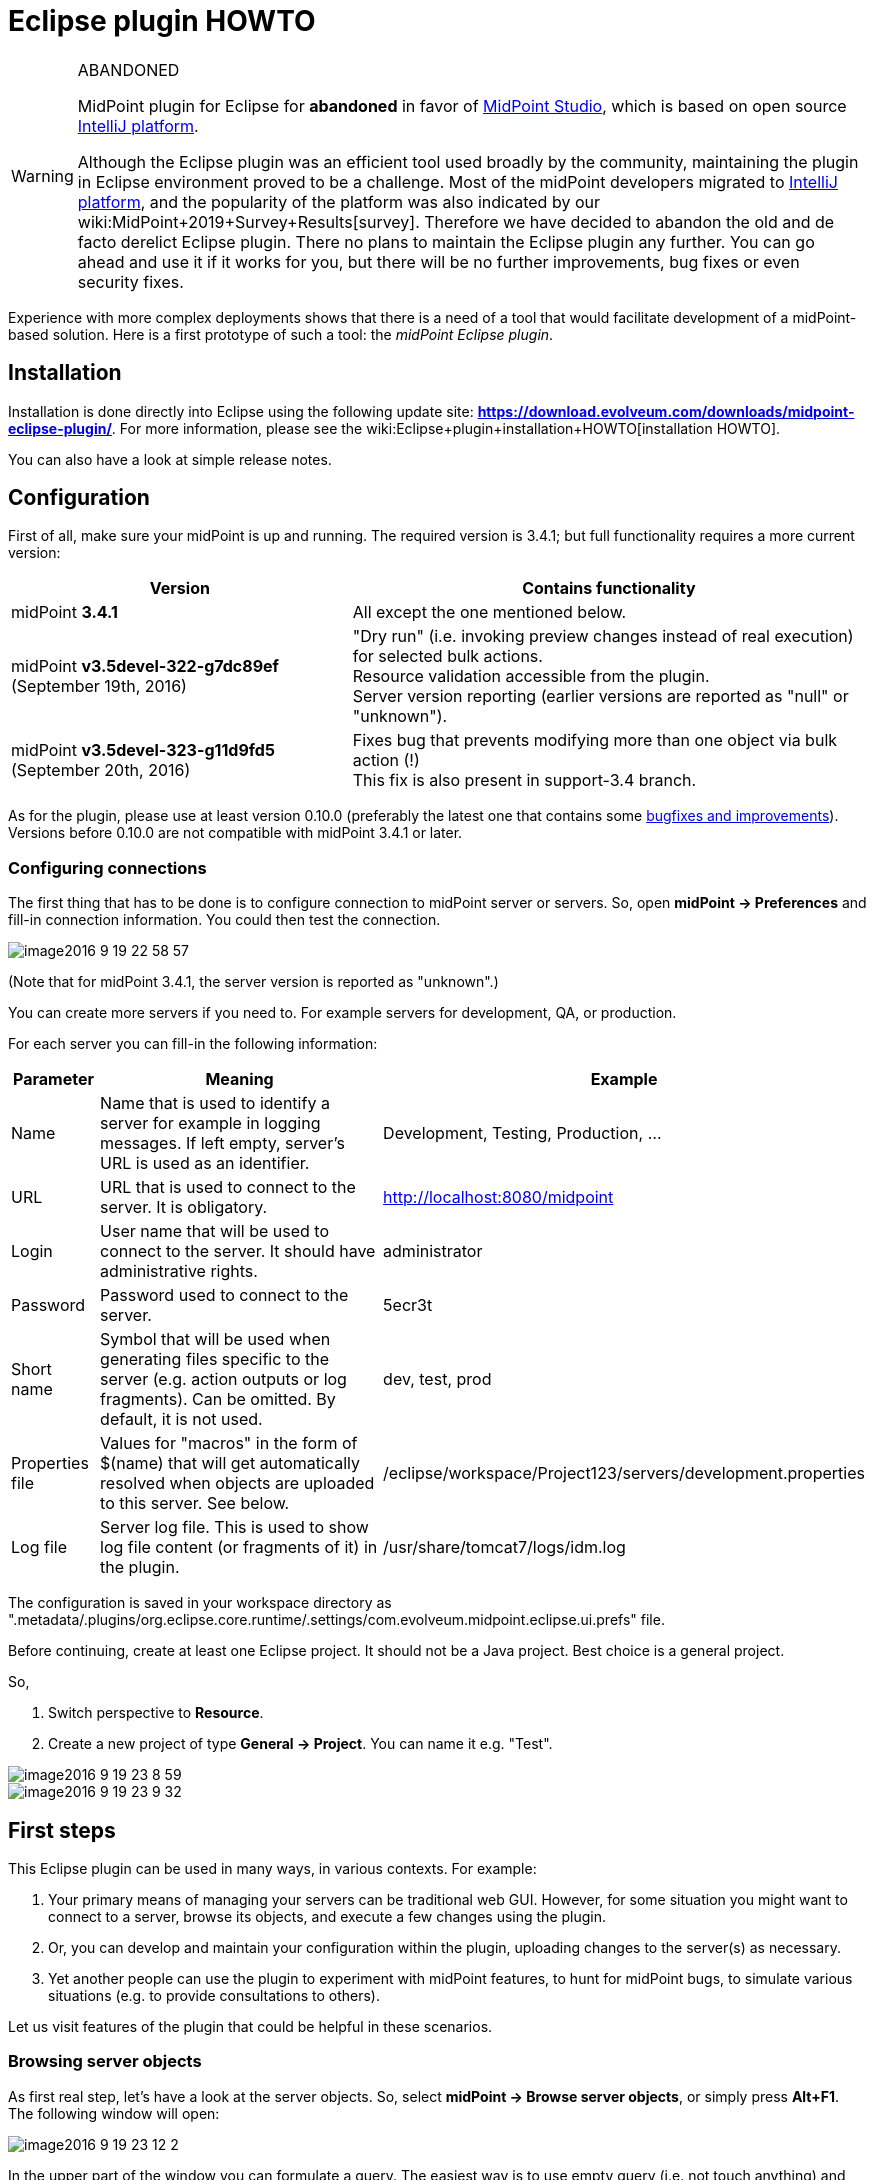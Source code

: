 = Eclipse plugin HOWTO
:page-wiki-name: Eclipse plugin HOWTO
:page-wiki-metadata-create-user: mederly
:page-wiki-metadata-create-date: 2016-09-02T17:16:10.507+02:00
:page-wiki-metadata-modify-user: semancik
:page-wiki-metadata-modify-date: 2020-09-25T14:28:25.404+02:00
:page-toc: top
:page-obsolete: true
:page-replaced-by: /midpoint/tools/studio/


[WARNING]
.ABANDONED
====
MidPoint plugin for Eclipse for *abandoned*  in favor of link:/midpoint/studio/[MidPoint Studio], which is based on open source link:https://www.jetbrains.com/opensource/idea/[IntelliJ platform].

Although the Eclipse plugin was an efficient tool used broadly by the community, maintaining the plugin in Eclipse environment proved to be a challenge.
Most of the midPoint developers migrated to link:https://www.jetbrains.com/opensource/idea/[IntelliJ platform], and the popularity of the platform was also indicated by our wiki:MidPoint+2019+Survey+Results[survey]. Therefore we have decided to abandon the old and de facto derelict Eclipse plugin.
There no plans to maintain the Eclipse plugin any further.
You can go ahead and use it if it works for you, but there will be no further improvements, bug fixes or even security fixes.

====

Experience with more complex deployments shows that there is a need of a tool that would facilitate development of a midPoint-based solution.
Here is a first prototype of such a tool: the _midPoint Eclipse plugin_.


== Installation

Installation is done directly into Eclipse using the following update site: *link:https://download.evolveum.com/downloads/midpoint-eclipse-plugin/[https://download.evolveum.com/downloads/midpoint-eclipse-plugin/]*. For more information, please see the wiki:Eclipse+plugin+installation+HOWTO[installation HOWTO].

You can also have a look at simple release notes.


== Configuration

First of all, make sure your midPoint is up and running.
The required version is 3.4.1; but full functionality requires a more current version:

[%autowidth]
|===
| Version | Contains functionality

| midPoint *3.4.1*
| All except the one mentioned below.


| midPoint *v3.5devel-322-g7dc89ef* (September 19th, 2016)
| "Dry run" (i.e. invoking preview changes instead of real execution) for selected bulk actions. +
Resource validation accessible from the plugin. +
Server version reporting (earlier versions are reported as "null" or "unknown").


| midPoint *v3.5devel-323-g11d9fd5* (September 20th, 2016)
| Fixes bug that prevents modifying more than one object via bulk action (!) +
This fix is also present in support-3.4 branch.


|===

As for the plugin, please use at least version 0.10.0 (preferably the latest one that contains some link:https://github.com/Evolveum/midpoint-ide-plugins/commits/master[bugfixes and improvements]). Versions before 0.10.0 are not compatible with midPoint 3.4.1 or later.


=== Configuring connections

The first thing that has to be done is to configure connection to midPoint server or servers.
So, open *midPoint -> Preferences* and fill-in connection information.
You could then test the connection.

image::image2016-9-19-22-58-57.png[]



(Note that for midPoint 3.4.1, the server version is reported as "unknown".)

You can create more servers if you need to.
For example servers for development, QA, or production.

For each server you can fill-in the following information:

[%autowidth]
|===
| Parameter | Meaning | Example

| Name
| Name that is used to identify a server for example in logging messages.
If left empty, server's URL is used as an identifier.
| Development, Testing, Production, ...


| URL
| URL that is used to connect to the server.
It is obligatory.
| http://localhost:8080/midpoint


| Login
| User name that will be used to connect to the server.
It should have administrative rights.
| administrator


| Password
| Password used to connect to the server.
| 5ecr3t


| Short name
| Symbol that will be used when generating files specific to the server (e.g. action outputs or log fragments).
Can be omitted.
By default, it is not used.
| dev, test, prod


| Properties file
| Values for "macros" in the form of $(name) that will get automatically resolved when objects are uploaded to this server.
See below.
| /eclipse/workspace/Project123/servers/development.properties


| Log file
| Server log file.
This is used to show log file content (or fragments of it) in the plugin.
| /usr/share/tomcat7/logs/idm.log


|===

The configuration is saved in your workspace directory as ".metadata/.plugins/org.eclipse.core.runtime/.settings/com.evolveum.midpoint.eclipse.ui.prefs" file.

Before continuing, create at least one Eclipse project.
It should not be a Java project.
Best choice is a general project.

So,

. Switch perspective to *Resource*.

. Create a new project of type *General -> Project*. You can name it e.g. "Test".

image::image2016-9-19-23-8-59.png[]



image::image2016-9-19-23-9-32.png[]




== First steps

This Eclipse plugin can be used in many ways, in various contexts.
For example:

. Your primary means of managing your servers can be traditional web GUI.
However, for some situation you might want to connect to a server, browse its objects, and execute a few changes using the plugin.

. Or, you can develop and maintain your configuration within the plugin, uploading changes to the server(s) as necessary.

. Yet another people can use the plugin to experiment with midPoint features, to hunt for midPoint bugs, to simulate various situations (e.g. to provide consultations to others).

Let us visit features of the plugin that could be helpful in these scenarios.


=== Browsing server objects

As first real step, let's have a look at the server objects.
So, select *midPoint -> Browse server objects*, or simply press *Alt+F1*. The following window will open:

image::image2016-9-19-23-12-2.png[]



In the upper part of the window you can formulate a query.
The easiest way is to use empty query (i.e. not touch anything) and just hit *Search* (or *Alt+S*). You'll see all objects on the server:

image::image2016-9-19-23-14-57.png[]



You can restrict the query by:

. providing names of objects, OIDs or both (names are interpreted as parts of normalized object names),

. choosing one or more object types in the list on the right side,

. even switching to XML - either by writing XML query by hand or clicking "Convert to XML query" - and fine-tuning the query by hand.

Like this:

image::image2016-9-19-23-26-3.png[]



Note that because of quite bizarre midPoint bug bug:MID-3390[] it is not possible to select an abstract type (like Object or Focus) along with any type that precedes it in the list.
You can work around by selecting concrete types (or limiting use of abstract types to one).


==== Showing the objects

After executing a query, you can view the object or objects by using *Show* button, pressing *Alt+H* or simply double-clicking on an object.
The object(s) will be downloaded to newly created file (like scratch/gen/00000.xml) and opened in XML editor.

image::image2016-9-19-23-35-54.png[]



Other options (Download, Generate and Execute) will be covered later.


=== Downloading objects

Now imagine you want to systematically work with objects in your Eclipse workspace: you would like to edit them and upload to server as necessary.

There are more ways how to do this:

. Start from scratch, i.e. create all your objects manually in Eclipse.

. If you had previously managed your objects primarily in your local filesystem (perhaps under supervision of a version control system), import/copy them into the Eclipse project; or simply check them out from git/subversion/whatever you use.

. If you had previously managed your objects in midPoint, you can *download* them here.

Downloading can be done in two ways:

. Interactively: In server object browser, you will select object or objects and then click *Download*.

. In bulk: You invoke the function *midPoint -> Bulk download of predefined objects*.

The result is basically the same.
In the first option you can select exactly which objects to download.
In the second one, a configuration specified in plugin preferences is used instead:

image::image2016-9-19-23-42-55.png[]



You see that all objects except for users, shadows, report outputs, connectors, certification campaigns and nodes are downloaded.

By default, objects are stored in tree structure, like this:

image::image2016-9-19-23-44-41.png[]



The structure is determined by "Downloaded file name pattern" option (_objects/$T/$n.xml_ by default).
It is advised to start with this setting.


=== Modifying and creating objects

You can then edit these objects or add new ones.

For example, you can create a user or a query.
You can do it at any place in your workspace.
It is recommended to place objects in the appropriate part of *objects* tree (even if they are not downloaded), and to keep actions and queries in separate folders under the project root.

There are a couple of ways to facilitate this task.

. Use samples provided with midPoint, as usual.

. Use existing objects on the server (downloaded or displayed using Show button) as inspiration.

. Use "Generate XML" button on the browser to generate bulk actions, tasks, assignments, references, or their parts.

. Use XML templates provided with the plugin.

Concerning the fourth option: you can use Ctrl+Space to select a template, like this:

image::image2016-9-19-23-52-50.png[]



After clicking on "user object" you'll see the following:

image::image2016-9-19-23-53-52.png[]



Now you can simply fill-in missing data, and enter additional user properties.
OID can be generated by invoking *midPoint -> Miscellaneous -> Generate random OID*. After that, it is shown in plugin console as well as placed into clipboard.
You can then simply paste it at appropriate place.

Currently there is only a few templates, but more will appear in future.

After creating an object you can upload it by selecting *midPoint -> Upload/execute* or pressing *Alt+F2*. This can be done for one XML file (containing one or more objects) or even for selection of more files and/or directories.

Objects are uploaded and bulk actions are executed.


=== Executing actions

Action execution deserves a few more words.
To try it, please create the following file (_queries/query.xml_):

.query.xml
[source,xml]
----
<?xml version="1.0"?>
<search>
    <type>UserType</type>
    <searchFilter>
        <substring>
            <matching>polyStringNorm</matching>
            <path>name</path>
            <value>user1</value>
            <anchorStart>true</anchorStart>
        </substring>
    </searchFilter>
    <action>
        <type>log</type>
    </action>
</search>
----

Before invoking the action, please make sure the midPoint server log file is set up:

 +


image::image2016-9-7-16-58-9.png[]



(Note that although midPoint can provide log file content via REST interface, the plugin can currently work only with the log that is stored as a file.)

After setting up the log file position, execute query.xml by selecting it and clicking on *Upload/execute* button (or by selecting *midPoint -> Upload/execute* from main menu or *Transfer-related actions -> Upload/execute* from the popup menu or by pressing *Alt+F2*).

After execution you should see the following:

image::image2016-9-7-17-1-10.png[]



Outputs of the execution, namely:

. bulk action console output,

. bulk action data output,

. operation result,

. extract from the server log (idm.log) file,

are stored in your eclipse workspace (by default, in _scratch/runs_ subdirectory), and can be opened there, or by clicking on respective hyperlinks down in the midPoint console.
For example, the data output looks like this:

image::image2016-9-7-17-2-24.png[]



By setting appropriate preferences you can configure automatic opening of selected windows after execution of actions, and also automatic execution of selected actions after upload.
This is meant e.g. to facilitate mappings testing and bugfixing - to minimize number of clicks you have to do:

image::image2016-9-7-17-2-58.png[]




=== Comparing files

It is possible to compare local (Eclipse) and remote (midPoint) versions of one or more files by selecting them and choosing *Compute differences* command.
It looks like this:

image::image2016-9-7-17-5-0.png[]



(We selected "objects" directory and invoked Compute differences.)

For each file, four results are provided:

. local version of the file, normalized into midPoint representation: macros resolved, parsed and reserialized by midPoint (\*.local.xml),

. remote version of the file (\*.remote.xml),

. delta from local to remote version (\*.local-to-remote.xml),

. delta from remote to local version (\*.remote-to-local.xml).

These files can be accessed by clicking on links in the console window, of by directly opening the files in "diff" directory.
Note that it is possible to use Eclipse mechanisms to compare local and remote versions of the file, leading to a graphical information about the changes:

image::image2016-9-20-10-2-48.png[]



It is possible to configure items that should be excluded from comparison.
By default, all operational items are excluded, but you can specify any others.


=== Server-specific properties

This plugin provides a simple mechanism of "macro expansion" allowing to provide system-specific values for individual objects.
For example, you can have something like this:

[source,xml]
----
<resource>
   ...
   <connectorConfiguration>
      <icfc:configurationProperties xmlns:icfcldap="http://midpoint.evolveum.com/xml/ns/public/connector/icf-1/bundle/com.evolveum.polygon.connector-ldap/com.evolveum.polygon.connector.ldap.LdapConnector">
         <icfcldap:port>$(ldapPort)</icfcldap:port>
         <icfcldap:host>$(ldapHost)</icfcldap:host>
         <icfcldap:baseContext>$(ldapBaseContext)</icfcldap:baseContext>
         <icfcldap:bindDn>$(ldapAdmin)</icfcldap:bindDn>
         <icfcldap:bindPassword>
            <t:clearValue>$(ldapPassword)</t:clearValue>
         </icfcldap:bindPassword>
         <icfcldap:pagingStrategy>auto</icfcldap:pagingStrategy>
         <icfcldap:vlvSortAttribute>entryUUID</icfcldap:vlvSortAttribute>
         <icfcldap:operationalAttributes>ds-pwp-account-disabled</icfcldap:operationalAttributes>
         <icfcldap:operationalAttributes>isMemberOf</icfcldap:operationalAttributes>
      </icfc:configurationProperties>
  ...
</resource>
----

And the values for LDAP host, port, base context, and so on can be specified independently for each managed server.
They are stored in property files that are configured for the servers:

[source]
----
ldapPort=1389
ldapHost=localhost
ldapAdmin=uid=idm,ou=Administrators,dc=example,dc=com
ldapPassword=secret
ldapBaseContext=dc=example,dc=com
----

image::image2016-9-7-17-18-51.png[]

After uploading the object, you can see that macros got resolved:

image::image2016-9-7-17-20-26.png[]

Besides $(property-name) you can use the following:

[%autowidth]
|===
| Symbol | Meaning | Example

| $(@filename)
| Take file with 'filename' (relative to the position of file when the symbol was used) and use the file content to replace the $(...) symbol.
| $(@notifications.txt) in system configuration objects.

| $(#project.name)
| Name of the current project.
|

| $(#project.dir)
| OS directory of the current project.
| Useful e.g. when configuring CSV resource pointing to a file that is contained directly within Eclipse project.


| $(#server.displayName)
| Name of the currently selected server (to which the file is being uploaded).
|

|===

Current restriction is that the text between parentheses - i.e. (...) - cannot contain whitespaces.


== Other functions and tips

. *Reload objects from server*: Takes object(s) and replaces them with the current state from the server.
Beware, this destroys all your local information, like comments or formatting of XML files.

. *Set as action 1, 2, 3*: Sets given object to be executed as action 1, 2 or 3 - from menu, by pressing Alt+1, 2, 3, or automatically after uploading object(s), if configured to do so.

. *Auto-opening of execution results*: It is possible to tell the plugin to automatically open e.g. server log fragment after execution of an action.
This facilitates quick debugging of e.g. bulk actions or mappings.

. *Server-side actions*:  +


.. When editing e.g. a resource, you can quickly upload, test, and validate it.
By validation we mean checking the file content for suspicious or errorneous items, and show them like in Resource wizard in midPoint web gui.
Unfortunately, all issues are currently shown at line #1 of particular XML file.
This will be fixed in the future.

.. Another possible action is to delete object(s) from the server and/or locally.



. *Server log management*: It is possible to show server log in Console view or in editor pane.
By opening it in console it allows for continuous updating of the view.
By opening in editor pane it is possible to employ plugin customized wiki:Log+Viewer[log viewer]. You can also dynamically change logging levels for model, provisioning, repository and web modules.

. XML Catalog content assist - see bellow


=== XML Catalog content assist

It is quite useful to tell Eclipse about the midPoint schemas, so it can check the validity of XML files and it can provide hints (content assist) when editing them.
Although not 100% error-free, it is a big help.

It is done by these steps:

.  Go to *Window -> Preferences -> XML -> XML Catalog*.

. Click on "User Specified Entries" in XML Catalog window

. Click on "Add..." -> "Catalog Entry" -> "File System..."

. Select XSD definitions from midPoint schemas directory; Use files from midPoint distribution (dist) directory

. Restart Eclipse

image::image2016-12-1-10-56-19.png[]



In order to Eclipse to provide content help you need to specify namespaces explicitly in the edited file.
When typing just use usual ctrl+space or wait for popup to appear after stating the prefix (_e.g. <q:_)

Creating new GUI bulk action script sample:

[source,xml]
----
<search xmlns="http://midpoint.evolveum.com/xml/ns/public/model/scripting-3"
	xmlns:c="http://midpoint.evolveum.com/xml/ns/public/common/common-3"
	xmlns:q="http://prism.evolveum.com/xml/ns/public/query-3">
	<type>c:UserType</type>
	<searchFilter>
		<q:equal>
			<q:path>c:fullName</q:path>
		</q:equal>
	</searchFilter>
	<action>
		<type>recompute</type>
	</action>
</search>
----


== Conclusion

As said, this plugin is in early stages of its development.
Some of the known limitations are:

. Log files from remote servers are not available.

. Computing differences is quite rough.
Custom list of ignored items is not working; and the management of resulting files (deltas, etc.) should be made more user friendly.

. The plugin is not much tested.
But this will hopefully change soon.

We would like to hear any experiences and suggestions regarding this plugin.